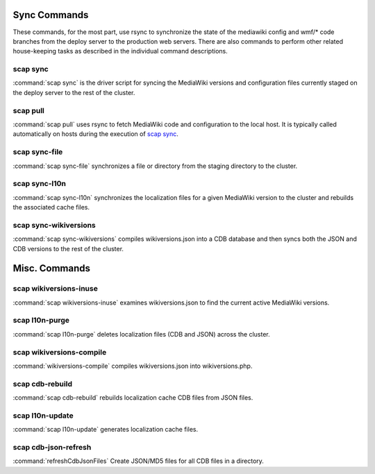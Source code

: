 #############
Sync Commands
#############

These commands, for the most part, use rsync to synchronize the state of the
mediawiki config and wmf/* code branches from the deploy server to the
production web servers. There are also commands to perform other related
house-keeping tasks as described in the individual command descriptions.

scap sync
---------
:command:`scap sync` is the driver script for syncing the MediaWiki versions and
configuration files currently staged on the deploy server to the rest of the
cluster.

.. program-output:: ../bin/scap sync --help
.. seealso::
   * :func:`scap.Scap`
   * :func:`scap.tasks.check_php_syntax`
   * :func:`scap.tasks.compile_wikiversions`
   * :func:`scap.tasks.sync_common`
   * :func:`scap.tasks.sync_wikiversions`


scap pull
---------
:command:`scap pull` uses rsync to fetch MediaWiki code and configuration to the
local host. It is typically called automatically on hosts during the execution of `scap sync`_.

.. program-output:: ../bin/scap pull --help
.. seealso::
   * :func:`scap.SyncCommon`
   * :func:`scap.tasks.sync_common`


scap sync-file
--------------
:command:`scap sync-file` synchronizes a file or directory from the staging
directory to the cluster.

.. program-output:: ../bin/scap sync-file --help
.. seealso::
   * :func:`scap.SyncFile`


scap sync-l10n
--------------
:command:`scap sync-l10n` synchronizes the localization files for a given
MediaWiki version to the cluster and rebuilds the associated cache files.

.. program-output:: ../bin/scap sync-l10n --help
.. seealso::
   * :func:`scap.SyncL10n`

scap sync-wikiversions
----------------------
:command:`scap sync-wikiversions` compiles wikiversions.json into a CDB database and then
syncs both the JSON and CDB versions to the rest of the cluster.

.. program-output:: ../bin/scap sync-wikiversions --help
.. seealso::
   * :func:`scap.SyncWikiversions`
   * :func:`scap.tasks.compile_wikiversions`
   * :func:`scap.tasks.sync_wikiversions`


##############
Misc. Commands
##############

scap wikiversions-inuse
-----------------------
:command:`scap wikiversions-inuse` examines wikiversions.json to find the current active
MediaWiki versions.

.. program-output:: ../bin/scap wikiversions-inuse --help
.. seealso::
   * :func:`scap.MWVersionsInUse`


scap l10n-purge
---------------
:command:`scap l10n-purge` deletes localization files (CDB and JSON) across the
cluster.

.. program-output:: ../bin/scap l10n-purge --help
.. seealso::
   * :func:`scap.PurgeL10nCache`
   * :func:`scap.tasks.purge_l10n_cache`


scap wikiversions-compile
-------------------------
:command:`wikiversions-compile` compiles wikiversions.json into wikiversions.php.

.. program-output:: ../bin/scap wikiversions-compile --help
.. seealso::
   * :func:`scap.CompileWikiversions`
   * :func:`scap.tasks.compile_wikiversions`


scap cdb-rebuild
----------------
:command:`scap cdb-rebuild` rebuilds localization cache CDB files from JSON files.

.. program-output:: ../bin/scap cdb-rebuild --help
.. seealso::
   * :func:`scap.RebuildCdbs`
   * :func:`scap.tasks.merge_cdb_updates`


scap l10n-update
----------------
:command:`scap l10n-update` generates localization cache files.

.. program-output:: ../bin/scap l10n-update --help
.. seealso::
   * :func:`scap.UpdateL10n`
   * :func:`scap.tasks.update_localization_cache`


scap cdb-json-refresh
---------------------
:command:`refreshCdbJsonFiles` Create JSON/MD5 files for all CDB files in a directory.

.. program-output:: ../bin/scap cdb-json-refresh --help
.. seealso::
   * :func:`scap.refreshCdbJsonFiles`
   * :func:`scap.tasks.refresh_cdb_json_files`
